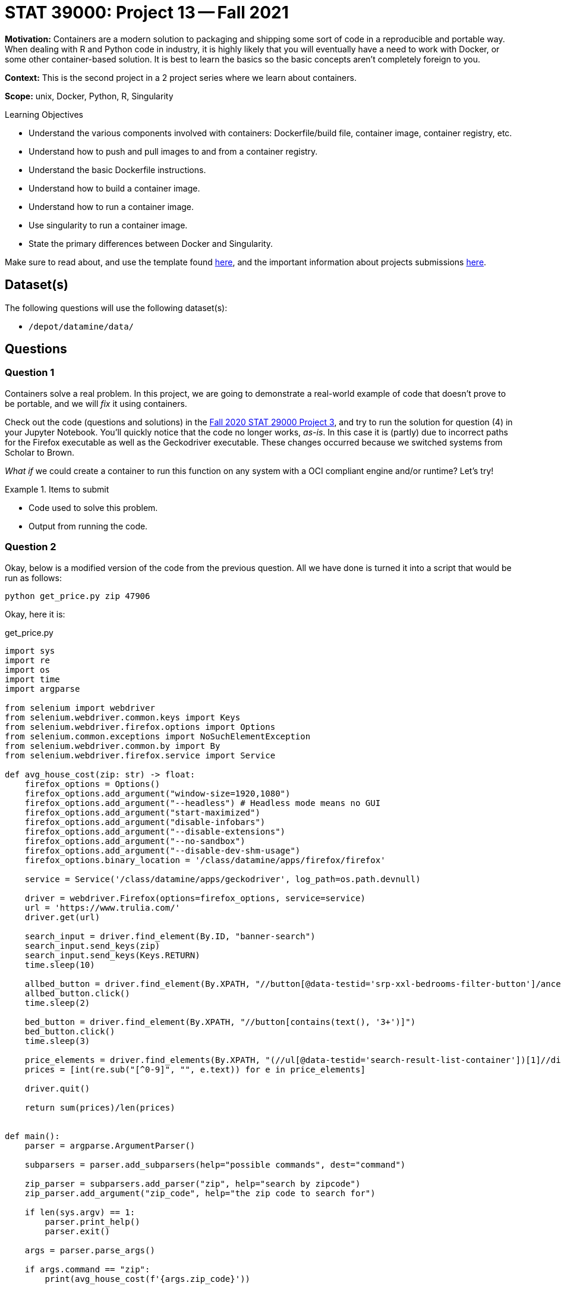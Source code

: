= STAT 39000: Project 13 -- Fall 2021

**Motivation:** Containers are a modern solution to packaging and shipping some sort of code in a reproducible and portable way. When dealing with R and Python code in industry, it is highly likely that you will eventually have a need to work with Docker, or some other container-based solution. It is best to learn the basics so the basic concepts aren’t completely foreign to you.

**Context:** This is the second project in a 2 project series where we learn about containers.

**Scope:** unix, Docker, Python, R, Singularity

.Learning Objectives
****
- Understand the various components involved with containers: Dockerfile/build file, container image, container registry, etc.
- Understand how to push and pull images to and from a container registry.
- Understand the basic Dockerfile instructions.
- Understand how to build a container image.
- Understand how to run a container image.
- Use singularity to run a container image.
- State the primary differences between Docker and Singularity.
****

Make sure to read about, and use the template found xref:templates.adoc[here], and the important information about projects submissions xref:submissions.adoc[here].

== Dataset(s)

The following questions will use the following dataset(s):

- `/depot/datamine/data/`

== Questions

=== Question 1

Containers solve a real problem. In this project, we are going to demonstrate a real-world example of code that doesn't prove to be portable, and we will _fix_ it using containers.

Check out the code (questions and solutions) in the https://thedatamine.github.io/the-examples-book/projects.html#p03-290[Fall 2020 STAT 29000 Project 3], and try to run the solution for question (4) in your Jupyter Notebook. You'll quickly notice that the code no longer works, _as-is_. In this case it is (partly) due to incorrect paths for the Firefox executable as well as the Geckodriver executable. These changes occurred because we switched systems from Scholar to Brown. 

_What if_ we could create a container to run this function on any system with a OCI compliant engine and/or runtime? Let's try!

.Items to submit
====
- Code used to solve this problem.
- Output from running the code.
====

=== Question 2

Okay, below is a modified version of the code from the previous question. All we have done is turned it into a script that would be run as follows:

[source,bash]
----
python get_price.py zip 47906
----

Okay, here it is:

.get_price.py
[source,python]
----
import sys
import re
import os
import time
import argparse

from selenium import webdriver
from selenium.webdriver.common.keys import Keys
from selenium.webdriver.firefox.options import Options
from selenium.common.exceptions import NoSuchElementException
from selenium.webdriver.common.by import By
from selenium.webdriver.firefox.service import Service

def avg_house_cost(zip: str) -> float:
    firefox_options = Options()
    firefox_options.add_argument("window-size=1920,1080")
    firefox_options.add_argument("--headless") # Headless mode means no GUI
    firefox_options.add_argument("start-maximized")
    firefox_options.add_argument("disable-infobars")
    firefox_options.add_argument("--disable-extensions")
    firefox_options.add_argument("--no-sandbox")
    firefox_options.add_argument("--disable-dev-shm-usage")
    firefox_options.binary_location = '/class/datamine/apps/firefox/firefox'
    
    service = Service('/class/datamine/apps/geckodriver', log_path=os.path.devnull)

    driver = webdriver.Firefox(options=firefox_options, service=service)
    url = 'https://www.trulia.com/'
    driver.get(url)
    
    search_input = driver.find_element(By.ID, "banner-search")
    search_input.send_keys(zip)
    search_input.send_keys(Keys.RETURN)
    time.sleep(10)

    allbed_button = driver.find_element(By.XPATH, "//button[@data-testid='srp-xxl-bedrooms-filter-button']/ancestor::li")
    allbed_button.click()
    time.sleep(2)

    bed_button = driver.find_element(By.XPATH, "//button[contains(text(), '3+')]")
    bed_button.click()
    time.sleep(3)

    price_elements = driver.find_elements(By.XPATH, "(//ul[@data-testid='search-result-list-container'])[1]//div[@data-testid='property-price']")
    prices = [int(re.sub("[^0-9]", "", e.text)) for e in price_elements]
    
    driver.quit()
    
    return sum(prices)/len(prices)


def main():
    parser = argparse.ArgumentParser()

    subparsers = parser.add_subparsers(help="possible commands", dest="command")

    zip_parser = subparsers.add_parser("zip", help="search by zipcode")
    zip_parser.add_argument("zip_code", help="the zip code to search for")

    if len(sys.argv) == 1:
        parser.print_help()
        parser.exit()
    
    args = parser.parse_args()

    if args.command == "zip":
        print(avg_house_cost(f'{args.zip_code}'))


if __name__ == '__main__':
    main()
----

First thing is first, we need to launch and connect to our VM so we can create our Dockerfile and build our container image.

If you have not already done so, please login and launch a Jupyter Lab session. Create a new notebook to put your solutions, and open up a terminal window beside your notebook.

In your terminal, navigate to `/depot/datamine/apps/qemu/scripts/`. You should find 4 scripts. They perform the following operations, respectively.

. Copies our VM image from `/depot/datamine/apps/qemu/images/` to `/scratch/brown/$USER/`, so you each get to work on your _own_ (virtual) machine.
. Creates a SLURM job and provides you a shell to that job. The job will last 4 hours, provide you with 4 cores, and will have ~6GB of RAM.
. Runs the virtual machine in the background, in your SLURM job.
. SSH's into the virtual machine.

Run the scripts in your Terminal, in order, from 1-4.

[source,bash]
----
cd /depot/datamine/apps/qemu/scripts/
./1_copy_vm.sh
----

[source,bash]
----
./2_grab_a_node.sh
----

[source,bash]
----
./3_run_a_vm.sh
----

[IMPORTANT]
====
You may need to press enter to free up the command line.
====

[source,bash]
----
./4_connect_to_vm.sh
----

[IMPORTANT]
====
You will eventually be asked for a password. Enter `thedatamine`.
====

[NOTE]
====
Remember, to add an image or screenshot to a markdown cell, you can use the following syntax:

----
![](/home/kamstut/my_image.png)
----
====

.Items to submit
====
- Code used to solve this problem.
- Output from running the code.
====

=== Question 3

Create a new folder in your $HOME directory (_inside_ your VM) called `project13`. Inside the folder, place the `get_price.py` code into a file called `get_price.py`. Give the file execute permissions:

[source,bash]
----
chmod +x get_price.py
----

Great! Next, create a Dockerfile in the `project13` folder. The following is some _starter_ content for your Dockerfile.

.Dockerfile
----
FROM python:3.9.9-slim-bullseye <1>

RUN apt update && apt install -y wget bzip2 firefox-esr <2>

<3>

RUN wget --output-document=geckodriver.tar.gz https://github.com/mozilla/geckodriver/releases/download/v0.30.0/geckodriver-v0.30.0-linux64.tar.gz && \
    tar -xvf geckodriver.tar.gz && \
    rm geckodriver.tar.gz && \
    chmod +x geckodriver <4>

RUN python -m pip install selenium <5>

<6>

<7>

<8>
<9>
----

<1> The first line should look familiar. This is just our base image that has Python3 fully locked and loaded and ready for us to use.

<2> The second line installed 3 critical packages in our container. The first is `wget`, which we use to download compatible versions of Geckodriver. The second is `bzip2`, which we use to unzip the Geckodriver archives. The third is firefox, which is installed to `/usr/bin/firefox`.

<3> Here, I want you to change the work directory to `/vendor`, so our Geckodriver binary lives directly in `/vendor/geckodriver`.

<4> The next line downloads the Geckodriver program, and extracts it.

<5> This line installed the `selenium` Python package which is needed for our `get_price.py` script.

<6> Here, I want you to change the work directory to `/workspace` -- this way our `get_price.py` script will be copied in the `/workspace` directory.

<7> Copy the `get_price.py` code into the `/workspace` directory.

<8> Here, I want you to use the `ENTRYPOINT` command to place the commands that you _always_ want to run.

[TIP]
====
It will be 3 of the 4 of the following (in quotes in the right format):

----
python get_price.py zip 47906
----
====

<9> Here, I want you to use the `CMD` command to place a default zip code to search for. The `CMD` command will get overwritten by commands you enter in the terminal. 

[TIP]
====
For example: 

----
CMD ["47906"]
----
====

The combination of (8) and (9) allow for the following functionality.

[source,bash]
----
docker run ABC123XYZ 
----

.Output
----
319876.0 # default price for 47906 (our default zip passed in (9))
----

Or, if you want to search for a zip code that is _not_ the default zip code (47906 in my example).

[source,bash]
----
docker run ABC123XYZ 63026
----

.Output
----
498393.15 # price for 63026
----

Very cool!

Okay, lets build your image.

[source,bash]
----
docker build -t pricer:latest .
----

Upon success, you should be able to run the following to get the image id.

[source,bash]
----
docker inspect pricer:latest --format '{{ .ID }}'
----

.Output
----
sha256:skjdbgf02u4ntb2j4tn
----

Then to test your image, run the following:

[source,bash]
----
docker run skjdbgf02u4ntb2j4tn
----

[IMPORTANT]
====
Here, replace skjdbgf02u4ntb2j4tn with _your_ image id.
====

Then, to test a different, non-default zip code, run the following:

[source,bash]
----
docker run skjdbgf02u4ntb2j4tn 63026
----

[IMPORTANT]
====
Make sure 63026 is a zip code that is different from your default zip code.
====

Awesome job! Okay, now, take some screenshots of all your hard work, and add them to your Jupyter Notebook in a markdown cell. Please also include your Dockerfile contents.

.Items to submit
====
- Code used to solve this problem.
- Output from running the code.
====

=== Question 4

[IMPORTANT]
====
You do _not_ need to complete the previous questions to complete this one.
====

So all the talk about portability, yet we've been working on the same VM. Well, let's use Singularity on Brown to run our code!

[NOTE]
====
Singularity is a tool _similar_ to Docker, but different in many ways. The important thing to realize here is that since we have a OCI compliant image publicly available, we can use Singularity to run our code. Otherwise, it is safe to just think of this as a different "docker" that works on Brown (for now).
====

First step is to exit your VM if you have not already. Just run `exit`.

Then, while in Brown, _pull_ our image. We've uploaded a correct version of the image for anyone to use. To pull the image using Singularity, run the following command.

[source,bash]
----
cd $HOME
singularity pull docker://kevinamstutz/pricer:latest
----

This may take a couple minutes to run. Once complete, you will see a SIF file in your $HOME directory called `pricer_latest.sif`. Think of this file as your container, but rather than accessing it using an engine (for example with `docker images`), you have a file.

Then, to run the image, run the following command.

[source,bash]
----
cd $HOME
singularity run --cleanenv --pwd '/workspace/' pricer_latest.sif
----

[NOTE]
====
You may notice the extra argument `--cleanenv`. This is to prevent environment variables on Brown from leaking into our container. In a lot of ways it doesn't make much sense why this wouldn't be a default.

In addition, the `WORKDIR` command is not respected by Singularity. This feature makes sense due to some core differences in design, however, it _does_ make it marginally more difficult to use images built using Docker, and as a result makes it less reliable to simply pull and image and run it. This is what the `--pwd '/workspace/'` argument is for. With that being said, if you don't already _know_ the location from which the container expects to run, this can lead to more work.
====

Then, to give it a non-default zip code, run the following command.

[source,bash]
----
singularity run --cleanenv --pwd '/workspace/' pricer_latest.sif 33004
----

.Items to submit
====
- Code used to solve this problem.
- Output from running the code.
====

[WARNING]
====
_Please_ make sure to double check that your submission is complete, and contains all of your code and output before submitting. If you are on a spotty internet connection, it is recommended to download your submission after submitting it to make sure what you _think_ you submitted, was what you _actually_ submitted.
====